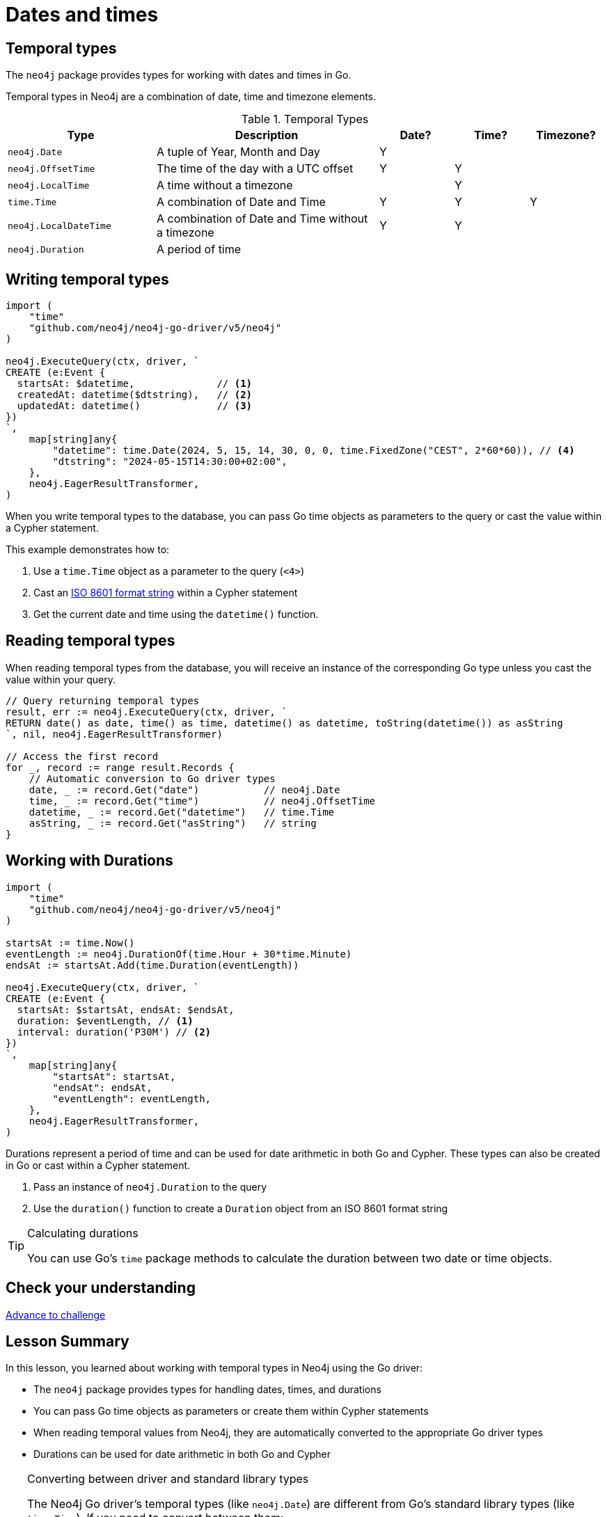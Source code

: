 = Dates and times
:type: lesson 
:order: 3

[.slide.discrete]
== Temporal types

The `neo4j` package provides types for working with dates and times in Go. 

Temporal types in Neo4j are a combination of date, time and timezone elements.

.Temporal Types
[cols="2,3,1,1,1"]
|===
|Type |Description |Date? |Time? |Timezone?

|`neo4j.Date` |A tuple of Year, Month and Day |Y | |
|`neo4j.OffsetTime` |The time of the day with a UTC offset |Y |Y |
|`neo4j.LocalTime` |A time without a timezone | |Y |
|`time.Time` |A combination of Date and Time |Y |Y |Y
|`neo4j.LocalDateTime` |A combination of Date and Time without a timezone |Y |Y |
|`neo4j.Duration` |A period of time | | | |
|===


[.slide.col-2.col-reverse]
== Writing temporal types

[.col]
====

[source,go]
----
import (
    "time"
    "github.com/neo4j/neo4j-go-driver/v5/neo4j"
)

neo4j.ExecuteQuery(ctx, driver, `
CREATE (e:Event {
  startsAt: $datetime,              // <1>
  createdAt: datetime($dtstring),   // <2>
  updatedAt: datetime()             // <3>
})
`, 
    map[string]any{
        "datetime": time.Date(2024, 5, 15, 14, 30, 0, 0, time.FixedZone("CEST", 2*60*60)), // <4>
        "dtstring": "2024-05-15T14:30:00+02:00",
    },
    neo4j.EagerResultTransformer,
)
----
====

[.col]
====
When you write temporal types to the database, you can pass Go time objects as parameters to the query or cast the value within a Cypher statement. 

This example demonstrates how to:

<1> Use a `time.Time` object as a parameter to the query (`<4>`)
<2> Cast an link:https://www.iso.org/iso-8601-date-and-time-format.html[ISO 8601 format string^] within a Cypher statement
<3> Get the current date and time using the `datetime()` function.

====

[.slide,.col-2]
== Reading temporal types

[.col]
====
When reading temporal types from the database, you will receive an instance of the corresponding Go type unless you cast the value within your query.
====

[.col]
====
[source,go]
----
// Query returning temporal types
result, err := neo4j.ExecuteQuery(ctx, driver, `
RETURN date() as date, time() as time, datetime() as datetime, toString(datetime()) as asString
`, nil, neo4j.EagerResultTransformer)

// Access the first record
for _, record := range result.Records {
    // Automatic conversion to Go driver types
    date, _ := record.Get("date")           // neo4j.Date
    time, _ := record.Get("time")           // neo4j.OffsetTime
    datetime, _ := record.Get("datetime")   // time.Time
    asString, _ := record.Get("asString")   // string
}
----
====

[.slide.col-2]
== Working with Durations


[.col]
====

[source,go]
----
import (
    "time"
    "github.com/neo4j/neo4j-go-driver/v5/neo4j"
)

startsAt := time.Now()
eventLength := neo4j.DurationOf(time.Hour + 30*time.Minute)
endsAt := startsAt.Add(time.Duration(eventLength))

neo4j.ExecuteQuery(ctx, driver, `
CREATE (e:Event {
  startsAt: $startsAt, endsAt: $endsAt,
  duration: $eventLength, // <1>
  interval: duration('P30M') // <2>
})
`,
    map[string]any{
        "startsAt": startsAt,
        "endsAt": endsAt,
        "eventLength": eventLength,
    },
    neo4j.EagerResultTransformer,
)
----

====

[.col]
====
Durations represent a period of time and can be used for date arithmetic in both Go and Cypher.  These types can also be created in Go or cast within a Cypher statement.

<1> Pass an instance of `neo4j.Duration` to the query
<2> Use the `duration()` function to create a `Duration` object from an ISO 8601 format string

[TIP]
.Calculating durations
=====
You can use Go's `time` package methods to calculate the duration between two date or time objects.
=====

====

[.next.discrete]
== Check your understanding

link:../4c-working-with-dates-and-times/[Advance to challenge,role=btn]


[.summary]
== Lesson Summary

In this lesson, you learned about working with temporal types in Neo4j using the Go driver:

* The `neo4j` package provides types for handling dates, times, and durations
* You can pass Go time objects as parameters or create them within Cypher statements
* When reading temporal values from Neo4j, they are automatically converted to the appropriate Go driver types
* Durations can be used for date arithmetic in both Go and Cypher

[TIP]
.Converting between driver and standard library types
====
The Neo4j Go driver's temporal types (like `neo4j.Date`) are different from Go's standard library types (like `time.Time`). If you need to convert between them:

* To convert from driver types to standard library: use the `.Time()` method
* To convert from standard library to driver types: use the `*Of()` functions like `DateOf()`, `LocalDateTimeOf()`, etc.
====
